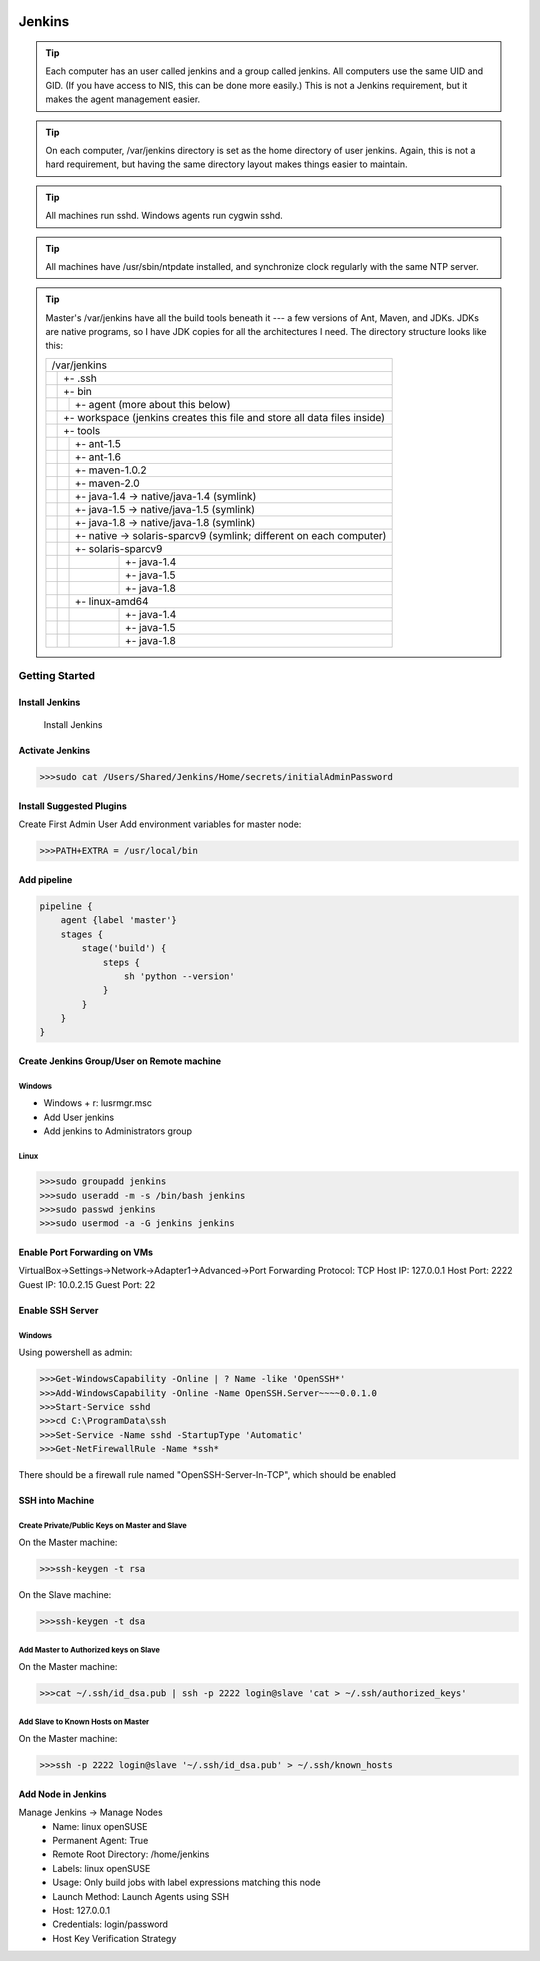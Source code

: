 .. sknrf documentation introduction file

..  figure:: ../_images/PNG/sknrf_logo.png
    :width: 500 pt
    :align: center

Jenkins
=======

.. tip::
    Each computer has an user called jenkins and a group called jenkins. All computers use the same UID and GID. (If you have access to NIS, this can be done more easily.) This is not a Jenkins requirement, but it makes the agent management easier.

.. tip::
    On each computer, /var/jenkins directory is set as the home directory of user jenkins. Again, this is not a hard requirement, but having the same directory layout makes things easier to maintain.
.. tip::
    All machines run sshd. Windows agents run cygwin sshd.
.. tip::
    All machines have /usr/sbin/ntpdate installed, and synchronize clock regularly with the same NTP server.
.. tip::
    Master's /var/jenkins have all the build tools beneath it --- a few versions of Ant, Maven, and JDKs. JDKs are native programs, so I have JDK copies for all the architectures I need. The directory structure looks like this:

    +----+----+----+------------------------------------------------------------------+
    | /var/jenkins                                                                    |
    +----+----+----+------------------------------------------------------------------+
    |    |+- .ssh                                                                     |
    +----+----+----+------------------------------------------------------------------+
    |    |+- bin                                                                      |
    +----+----+----+------------------------------------------------------------------+
    |    |    |+- agent  (more about this below)                                      |
    +----+----+----+------------------------------------------------------------------+
    |    |+- workspace (jenkins creates this file and store all data files inside)    |
    +----+----+----+------------------------------------------------------------------+
    |    |+- tools                                                                    |
    +----+----+----+------------------------------------------------------------------+
    |    |    |+- ant-1.5                                                             |
    +----+----+----+------------------------------------------------------------------+
    |    |    |+- ant-1.6                                                             |
    +----+----+----+------------------------------------------------------------------+
    |    |    |+- maven-1.0.2                                                         |
    +----+----+----+------------------------------------------------------------------+
    |    |    |+- maven-2.0                                                           |
    +----+----+----+------------------------------------------------------------------+
    |    |    |+- java-1.4 -> native/java-1.4 (symlink)                               |
    +----+----+----+------------------------------------------------------------------+
    |    |    |+- java-1.5 -> native/java-1.5 (symlink)                               |
    +----+----+----+------------------------------------------------------------------+
    |    |    |+- java-1.8 -> native/java-1.8 (symlink)                               |
    +----+----+----+------------------------------------------------------------------+
    |    |    |+- native -> solaris-sparcv9 (symlink; different on each computer)     |
    +----+----+----+------------------------------------------------------------------+
    |    |    |+- solaris-sparcv9                                                     |
    +----+----+----+------------------------------------------------------------------+
    |    |    |    |+- java-1.4                                                       |
    +----+----+----+------------------------------------------------------------------+
    |    |    |    |+- java-1.5                                                       |
    +----+----+----+------------------------------------------------------------------+
    |    |    |    |+- java-1.8                                                       |
    +----+----+----+------------------------------------------------------------------+
    |    |    |+- linux-amd64                                                         |
    +----+----+----+------------------------------------------------------------------+
    |    |    |    |+- java-1.4                                                       |
    +----+----+----+------------------------------------------------------------------+
    |    |    |    |+- java-1.5                                                       |
    +----+----+----+------------------------------------------------------------------+
    |    |    |    |+- java-1.8                                                       |
    +----+----+----+------------------------------------------------------------------+

Getting Started
---------------

Install Jenkins
~~~~~~~~~~~~~~~
    Install Jenkins

Activate Jenkins
~~~~~~~~~~~~~~~~

.. code-block:: bash

        >>>sudo cat /Users/Shared/Jenkins/Home/secrets/initialAdminPassword

Install Suggested Plugins
~~~~~~~~~~~~~~~~~~~~~~~~~
Create First Admin User
Add environment variables for master node:

.. code-block:: bash

        >>>PATH+EXTRA = /usr/local/bin

Add pipeline
~~~~~~~~~~~~

.. code-block:: groovy

    pipeline {
        agent {label 'master'}
        stages {
            stage('build') {
                steps {
                    sh 'python --version'
                }
            }
        }
    }

Create Jenkins Group/User on Remote machine
~~~~~~~~~~~~~~~~~~~~~~~~~~~~~~~~~~~~~~~~~~~

Windows
"""""""
- Windows + r: lusrmgr.msc
- Add User jenkins
- Add jenkins to Administrators group

Linux
"""""

.. code-block:: bash

    >>>sudo groupadd jenkins
    >>>sudo useradd -m -s /bin/bash jenkins
    >>>sudo passwd jenkins
    >>>sudo usermod -a -G jenkins jenkins

Enable Port Forwarding on VMs
~~~~~~~~~~~~~~~~~~~~~~~~~~~~~
VirtualBox->Settings->Network->Adapter1->Advanced->Port Forwarding
Protocol: TCP Host IP: 127.0.0.1 Host Port: 2222 Guest IP: 10.0.2.15 Guest Port: 22

Enable SSH Server
~~~~~~~~~~~~~~~~~

Windows
"""""""
Using powershell as admin:

.. code-block:: bash

    >>>Get-WindowsCapability -Online | ? Name -like 'OpenSSH*'
    >>>Add-WindowsCapability -Online -Name OpenSSH.Server~~~~0.0.1.0
    >>>Start-Service sshd
    >>>cd C:\ProgramData\ssh
    >>>Set-Service -Name sshd -StartupType 'Automatic'
    >>>Get-NetFirewallRule -Name *ssh*

There should be a firewall rule named "OpenSSH-Server-In-TCP", which should be enabled

SSH into Machine
~~~~~~~~~~~~~~~~

Create Private/Public Keys on Master and Slave
""""""""""""""""""""""""""""""""""""""""""""""

On the Master machine:

.. code-block:: bash

    >>>ssh-keygen -t rsa

On the Slave machine:

.. code-block:: bash

    >>>ssh-keygen -t dsa

Add Master to Authorized keys on Slave
""""""""""""""""""""""""""""""""""""""

On the Master machine:

.. code-block:: bash

    >>>cat ~/.ssh/id_dsa.pub | ssh -p 2222 login@slave 'cat > ~/.ssh/authorized_keys'

Add Slave to Known Hosts on Master
""""""""""""""""""""""""""""""""""

On the Master machine:

.. code-block:: bash

    >>>ssh -p 2222 login@slave '~/.ssh/id_dsa.pub' > ~/.ssh/known_hosts

Add Node in Jenkins
~~~~~~~~~~~~~~~~~~~

Manage Jenkins -> Manage Nodes
    * Name: linux openSUSE
    * Permanent Agent: True
    * Remote Root Directory: /home/jenkins
    * Labels: linux openSUSE
    * Usage: Only build jobs with label expressions matching this node
    * Launch Method: Launch Agents using SSH
    * Host: 127.0.0.1
    * Credentials: login/password
    * Host Key Verification Strategy




